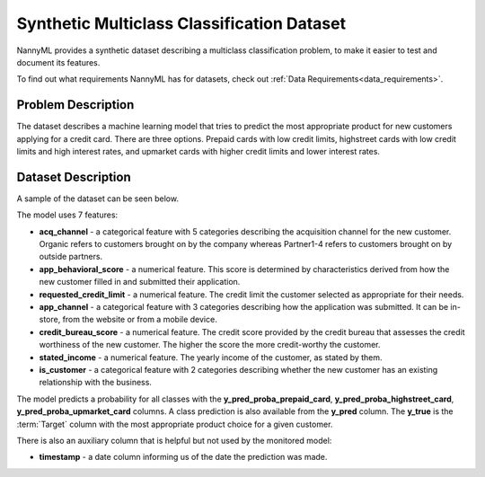 .. _dataset-synthetic-multiclass:

===========================================
Synthetic Multiclass Classification Dataset
===========================================

NannyML provides a synthetic dataset describing a multiclass classification problem,
to make it easier to test and document its features.

To find out what requirements NannyML has for datasets, check out :ref:`Data Requirements<data_requirements>`.

Problem Description
===================

The dataset describes a machine learning model that tries to predict the most appropriate product
for new customers applying for a credit card. There are three options. Prepaid cards with low
credit limits, highstreet cards with low credit limits and high interest rates, and upmarket cards
with higher credit limits and lower interest rates.

Dataset Description
===================

A sample of the dataset can be seen below.


.. nbimport::
    :path: ./example_notebooks/Datasets - Multiclass.ipynb
    :cells: 1


.. nbtable::
    :path: ./example_notebooks/Datasets - Multiclass.ipynb
    :cell: 2
  
The model uses 7 features:

- **acq_channel** - a categorical feature with 5 categories describing the acquisition channel for the new customer.
  Organic refers to customers brought on by the company whereas Partner1-4 refers to customers brought on by
  outside partners.
- **app_behavioral_score** - a numerical feature. This score is determined by characteristics derived from how the
  new customer filled in and submitted their application.
- **requested_credit_limit** - a numerical feature. The credit limit the customer selected as appropriate for their
  needs.
- **app_channel** - a categorical feature with 3 categories describing how the application was submitted. It can
  be in-store, from the website or from a mobile device.
- **credit_bureau_score** - a numerical feature. The credit score provided by the credit bureau that assesses the credit
  worthiness of the new customer. The higher the score the more credit-worthy the customer.
- **stated_income** - a numerical feature. The yearly income of the customer, as stated by them.
- **is_customer** - a categorical feature with 2 categories describing whether the new customer has an existing
  relationship with the business.

The model predicts a probability for all classes with the **y_pred_proba_prepaid_card**,
**y_pred_proba_highstreet_card**, **y_pred_proba_upmarket_card** columns.
A class prediction is also available from the **y_pred** column. The **y_true** is the :term:`Target` column
with the most appropriate product choice for a given customer.


There is also an auxiliary column that is helpful but not used by the monitored model:

- **timestamp** - a date column informing us of the date the prediction was made.
